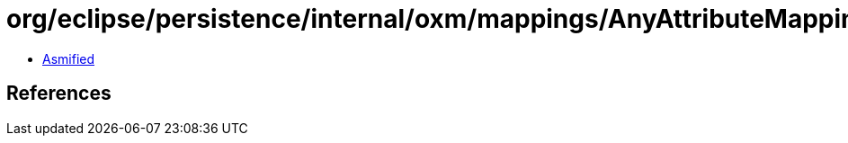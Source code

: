 = org/eclipse/persistence/internal/oxm/mappings/AnyAttributeMapping.class

 - link:AnyAttributeMapping-asmified.java[Asmified]

== References

